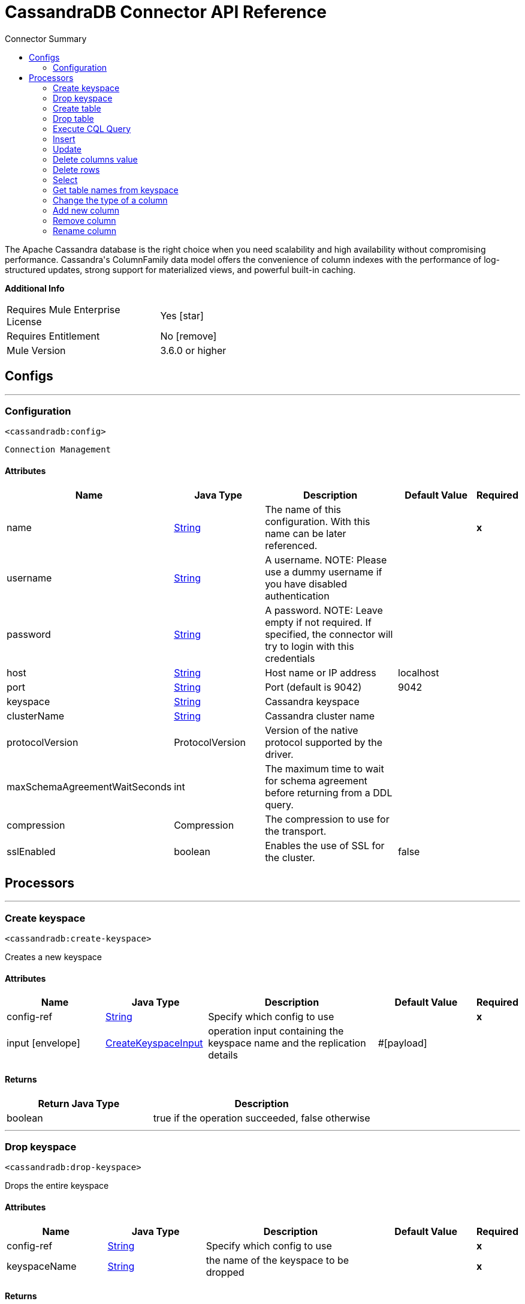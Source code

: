 
:toc:               left
:toc-title:         Connector Summary
:toclevels:         2
:last-update-label!:
:docinfo:
:source-highlighter: coderay
:icons: font


= CassandraDB Connector API Reference

+++
The Apache Cassandra database is the right choice when you need scalability and high availability without compromising performance.
Cassandra's ColumnFamily data model offers the convenience of column indexes with the performance of log-structured updates, strong support for materialized views, and powerful built-in caching.
+++

*Additional Info*
[width="50", cols=".<60%,^40%" ]
|======================
| Requires Mule Enterprise License |  Yes icon:star[]  {nbsp}
| Requires Entitlement |  No icon:remove[]  {nbsp}
| Mule Version | 3.6.0 or higher
|======================


== Configs
---
=== Configuration
`<cassandradb:config>`


`Connection Management` 



==== Attributes
[cols=".^20%,.^20%,.^35%,.^20%,^.^5%", options="header"]
|======================
| Name | Java Type | Description | Default Value | Required
|name | +++<a href="http://docs.oracle.com/javase/7/docs/api/java/lang/String.html">String</a>+++ | The name of this configuration. With this name can be later referenced. | | *x*{nbsp}
| username | +++<a href="http://docs.oracle.com/javase/7/docs/api/java/lang/String.html">String</a>+++ | +++A username. NOTE: Please use a dummy username if you have disabled authentication+++ |   | {nbsp}
| password | +++<a href="http://docs.oracle.com/javase/7/docs/api/java/lang/String.html">String</a>+++ | +++A password. NOTE: Leave empty if not required. If specified, the connector will try to login with this credentials+++ |   | {nbsp}
| host | +++<a href="http://docs.oracle.com/javase/7/docs/api/java/lang/String.html">String</a>+++ | +++Host name or IP address+++ |  localhost | {nbsp}
| port | +++<a href="http://docs.oracle.com/javase/7/docs/api/java/lang/String.html">String</a>+++ | +++Port (default is 9042)+++ |  9042 | {nbsp}
| keyspace | +++<a href="http://docs.oracle.com/javase/7/docs/api/java/lang/String.html">String</a>+++ | +++Cassandra keyspace+++ |   | {nbsp}
| clusterName | +++<a href="http://docs.oracle.com/javase/7/docs/api/java/lang/String.html">String</a>+++ | +++Cassandra cluster name+++ |   | {nbsp}
| protocolVersion | +++ProtocolVersion+++ | +++Version of the native protocol supported by the driver.+++ |   | {nbsp}
| maxSchemaAgreementWaitSeconds | +++int+++ | +++The maximum time to wait for schema agreement before returning from a DDL query.+++ |   | {nbsp}
| compression | +++Compression+++ | +++The compression to use for the transport.+++ |   | {nbsp}
| sslEnabled | +++boolean+++ | +++Enables the use of SSL for the cluster.+++ |  false | {nbsp}
|======================



== Processors

---

=== Create keyspace
`<cassandradb:create-keyspace>`




+++
Creates a new keyspace
+++


    
    
==== Attributes
[cols=".^20%,.^20%,.^35%,.^20%,^.^5%", options="header"]
|======================
|Name |Java Type | Description | Default Value | Required
| config-ref | +++<a href="http://docs.oracle.com/javase/7/docs/api/java/lang/String.html">String</a>+++ | Specify which config to use | |*x*{nbsp}



| 
input icon:envelope[] | +++<a href="javadocs/org/mule/modules/cassandradb/metadata/CreateKeyspaceInput.html">CreateKeyspaceInput</a>+++ | +++operation input containing the keyspace name and the replication details+++ | #[payload] | {nbsp}


|======================

==== Returns
[cols=".^40%,.^60%", options="header"]
|======================
|Return Java Type | Description
|+++boolean+++ | +++true if the operation succeeded, false otherwise+++
|======================




---

=== Drop keyspace
`<cassandradb:drop-keyspace>`




+++
Drops the entire keyspace
+++


    
    
==== Attributes
[cols=".^20%,.^20%,.^35%,.^20%,^.^5%", options="header"]
|======================
|Name |Java Type | Description | Default Value | Required
| config-ref | +++<a href="http://docs.oracle.com/javase/7/docs/api/java/lang/String.html">String</a>+++ | Specify which config to use | |*x*{nbsp}



| 
keyspaceName  | +++<a href="http://docs.oracle.com/javase/7/docs/api/java/lang/String.html">String</a>+++ | +++the name of the keyspace to be dropped+++ |  | *x*{nbsp}


|======================

==== Returns
[cols=".^40%,.^60%", options="header"]
|======================
|Return Java Type | Description
|+++boolean+++ | +++true if the operation succeeded, false otherwise+++
|======================




---

=== Create table
`<cassandradb:create-table>`




+++
Creates a table(column family) in a specific keyspace; If no keyspace is specified the keyspace used for login will be used
+++


    
    
==== Attributes
[cols=".^20%,.^20%,.^35%,.^20%,^.^5%", options="header"]
|======================
|Name |Java Type | Description | Default Value | Required
| config-ref | +++<a href="http://docs.oracle.com/javase/7/docs/api/java/lang/String.html">String</a>+++ | Specify which config to use | |*x*{nbsp}



| 
input icon:envelope[] | +++<a href="javadocs/org/mule/modules/cassandradb/metadata/CreateTableInput.html">CreateTableInput</a>+++ | +++operation input describing the table name, the keyspace name and the list of columns+++ | #[payload] | {nbsp}


|======================

==== Returns
[cols=".^40%,.^60%", options="header"]
|======================
|Return Java Type | Description
|+++boolean+++ | +++true if the operation succeeded, false otherwise+++
|======================




---

=== Drop table
`<cassandradb:drop-table>`




+++
Drops an entire table form the specified keyspace or from the keyspace used for login if none is specified as an operation parameter
+++


    
        
==== Attributes
[cols=".^20%,.^20%,.^35%,.^20%,^.^5%", options="header"]
|======================
|Name |Java Type | Description | Default Value | Required
| config-ref | +++<a href="http://docs.oracle.com/javase/7/docs/api/java/lang/String.html">String</a>+++ | Specify which config to use | |*x*{nbsp}



| 
tableName  | +++<a href="http://docs.oracle.com/javase/7/docs/api/java/lang/String.html">String</a>+++ | +++the name of the table to be dropped+++ |  | *x*{nbsp}




| 
keyspaceName  | +++<a href="http://docs.oracle.com/javase/7/docs/api/java/lang/String.html">String</a>+++ | +++(optional) the keyspace which contains the table to be dropped+++ |  | {nbsp}


|======================

==== Returns
[cols=".^40%,.^60%", options="header"]
|======================
|Return Java Type | Description
|+++boolean+++ | +++true if the operation succeeded, false otherwise+++
|======================




---

=== Execute CQL Query
`<cassandradb:execute-c-q-l-query>`




+++
Executes the raw input query provided
+++


    
    
==== Attributes
[cols=".^20%,.^20%,.^35%,.^20%,^.^5%", options="header"]
|======================
|Name |Java Type | Description | Default Value | Required
| config-ref | +++<a href="http://docs.oracle.com/javase/7/docs/api/java/lang/String.html">String</a>+++ | Specify which config to use | |*x*{nbsp}



| 
input icon:envelope[] | +++<a href="javadocs/org/mule/modules/cassandradb/metadata/CQLQueryInput.html">CQLQueryInput</a>+++ | +++CQLQueryInput describing the parametrized query to be executed along with the parameters+++ | #[payload] | {nbsp}


|======================

==== Returns
[cols=".^40%,.^60%", options="header"]
|======================
|Return Java Type | Description
|+++<a href="http://docs.oracle.com/javase/7/docs/api/java/util/List.html">List</a><<a href="http://docs.oracle.com/javase/7/docs/api/java/util/Map.html">Map</a><<a href="http://docs.oracle.com/javase/7/docs/api/java/lang/String.html">String</a>,<a href="http://docs.oracle.com/javase/7/docs/api/java/lang/Object.html">Object</a>>>+++ | +++the result of the query execution+++
|======================




---

=== Insert
`<cassandradb:insert>`



icon:cloud[] {nbsp} DataSense enabled

+++
Executes the insert entity operation
+++

==== XML Sample
[source,xml]
----
<cassandradb:insert rowKey="1" columnParent="UserData" columnName="password" columnValue="mypassword"/>
----

    
                
==== Attributes
[cols=".^20%,.^20%,.^35%,.^20%,^.^5%", options="header"]
|======================
|Name |Java Type | Description | Default Value | Required
| config-ref | +++<a href="http://docs.oracle.com/javase/7/docs/api/java/lang/String.html">String</a>+++ | Specify which config to use | |*x*{nbsp}



| 
table icon:key[] | +++<a href="http://docs.oracle.com/javase/7/docs/api/java/lang/String.html">String</a>+++ | +++the table name in which the entity will be inserted+++ |  | *x*{nbsp}




| 
keyspaceName  | +++<a href="http://docs.oracle.com/javase/7/docs/api/java/lang/String.html">String</a>+++ | +++(optional) the keyspace which contains the table to be used+++ |  | {nbsp}




| 
entity icon:envelope[] | +++<a href="http://docs.oracle.com/javase/7/docs/api/java/util/Map.html">Map</a><<a href="http://docs.oracle.com/javase/7/docs/api/java/lang/String.html">String</a>,<a href="http://docs.oracle.com/javase/7/docs/api/java/lang/Object.html">Object</a>>+++ | +++the entity to be inserted+++ | #[payload] | {nbsp}


|======================





---

=== Update
`<cassandradb:update>`



icon:cloud[] {nbsp} DataSense enabled

+++
Executes the update entity operation
+++


    
                
==== Attributes
[cols=".^20%,.^20%,.^35%,.^20%,^.^5%", options="header"]
|======================
|Name |Java Type | Description | Default Value | Required
| config-ref | +++<a href="http://docs.oracle.com/javase/7/docs/api/java/lang/String.html">String</a>+++ | Specify which config to use | |*x*{nbsp}



| 
table icon:key[] | +++<a href="http://docs.oracle.com/javase/7/docs/api/java/lang/String.html">String</a>+++ | +++the table name in which the entity will be updated+++ |  | *x*{nbsp}




| 
keyspaceName  | +++<a href="http://docs.oracle.com/javase/7/docs/api/java/lang/String.html">String</a>+++ | +++(optional) the keyspace which contains the table to be dropped+++ |  | {nbsp}




| 
entity icon:envelope[] | +++<a href="http://docs.oracle.com/javase/7/docs/api/java/util/Map.html">Map</a><<a href="http://docs.oracle.com/javase/7/docs/api/java/lang/String.html">String</a>,<a href="http://docs.oracle.com/javase/7/docs/api/java/lang/Object.html">Object</a>>+++ | +++the entity to be updated+++ | #[payload] | {nbsp}


|======================





---

=== Delete columns value
`<cassandradb:delete-columns-value>`



icon:cloud[] {nbsp} DataSense enabled

+++
Deletes values from an object specified by the where clause
+++


    
                
==== Attributes
[cols=".^20%,.^20%,.^35%,.^20%,^.^5%", options="header"]
|======================
|Name |Java Type | Description | Default Value | Required
| config-ref | +++<a href="http://docs.oracle.com/javase/7/docs/api/java/lang/String.html">String</a>+++ | Specify which config to use | |*x*{nbsp}



| 
table icon:key[] | +++<a href="http://docs.oracle.com/javase/7/docs/api/java/lang/String.html">String</a>+++ | +++the name of the table+++ |  | *x*{nbsp}




| 
keyspaceName  | +++<a href="http://docs.oracle.com/javase/7/docs/api/java/lang/String.html">String</a>+++ | +++(optional) the keyspace which contains the table to be used+++ |  | {nbsp}




| 
payload icon:envelope[] | +++<a href="http://docs.oracle.com/javase/7/docs/api/java/util/Map.html">Map</a><<a href="http://docs.oracle.com/javase/7/docs/api/java/lang/String.html">String</a>,<a href="http://docs.oracle.com/javase/7/docs/api/java/lang/Object.html">Object</a>>+++ | +++operation input: columns to be deleted and where clause for the delete operation+++ | #[payload] | {nbsp}


|======================





---

=== Delete rows
`<cassandradb:delete-rows>`



icon:cloud[] {nbsp} DataSense enabled

+++
Deletes an entire record
+++


    
                
==== Attributes
[cols=".^20%,.^20%,.^35%,.^20%,^.^5%", options="header"]
|======================
|Name |Java Type | Description | Default Value | Required
| config-ref | +++<a href="http://docs.oracle.com/javase/7/docs/api/java/lang/String.html">String</a>+++ | Specify which config to use | |*x*{nbsp}



| 
table icon:key[] | +++<a href="http://docs.oracle.com/javase/7/docs/api/java/lang/String.html">String</a>+++ | +++the name of the table+++ |  | *x*{nbsp}




| 
keyspaceName  | +++<a href="http://docs.oracle.com/javase/7/docs/api/java/lang/String.html">String</a>+++ | +++(optional) the keyspace which contains the table to be used+++ |  | {nbsp}




| 
payload icon:envelope[] | +++<a href="http://docs.oracle.com/javase/7/docs/api/java/util/Map.html">Map</a><<a href="http://docs.oracle.com/javase/7/docs/api/java/lang/String.html">String</a>,<a href="http://docs.oracle.com/javase/7/docs/api/java/lang/Object.html">Object</a>>+++ | +++operation input: where clause for the delete operation+++ | #[payload] | {nbsp}


|======================





---

=== Select
`<cassandradb:select>`




+++
Executes a select query
+++


    
        
==== Attributes
[cols=".^20%,.^20%,.^35%,.^20%,^.^5%", options="header"]
|======================
|Name |Java Type | Description | Default Value | Required
| config-ref | +++<a href="http://docs.oracle.com/javase/7/docs/api/java/lang/String.html">String</a>+++ | Specify which config to use | |*x*{nbsp}



| 
query icon:envelope[] | +++<a href="http://docs.oracle.com/javase/7/docs/api/java/lang/String.html">String</a>+++ | +++the query to be executed+++ | #[payload] | {nbsp}




| 
parameters  | +++<a href="http://docs.oracle.com/javase/7/docs/api/java/util/List.html">List</a><<a href="http://docs.oracle.com/javase/7/docs/api/java/lang/Object.html">Object</a>>+++ | +++the query parameters+++ |  | {nbsp}


|======================

==== Returns
[cols=".^40%,.^60%", options="header"]
|======================
|Return Java Type | Description
|+++<a href="http://docs.oracle.com/javase/7/docs/api/java/util/List.html">List</a><<a href="http://docs.oracle.com/javase/7/docs/api/java/util/Map.html">Map</a><<a href="http://docs.oracle.com/javase/7/docs/api/java/lang/String.html">String</a>,<a href="http://docs.oracle.com/javase/7/docs/api/java/lang/Object.html">Object</a>>>+++ | +++list of entities returned by the select query+++
|======================




---

=== Get table names from keyspace
`<cassandradb:get-table-names-from-keyspace>`




+++
Returns all the table names from the specified keyspace
+++


    
    
==== Attributes
[cols=".^20%,.^20%,.^35%,.^20%,^.^5%", options="header"]
|======================
|Name |Java Type | Description | Default Value | Required
| config-ref | +++<a href="http://docs.oracle.com/javase/7/docs/api/java/lang/String.html">String</a>+++ | Specify which config to use | |*x*{nbsp}



| 
keyspaceName  | +++<a href="http://docs.oracle.com/javase/7/docs/api/java/lang/String.html">String</a>+++ | +++the name of the keyspace to be used on the operation+++ |  | {nbsp}


|======================

==== Returns
[cols=".^40%,.^60%", options="header"]
|======================
|Return Java Type | Description
|+++<a href="http://docs.oracle.com/javase/7/docs/api/java/util/List.html">List</a><<a href="http://docs.oracle.com/javase/7/docs/api/java/lang/String.html">String</a>>+++ | +++a list of table names+++
|======================




---

=== Change the type of a column
`<cassandradb:change-column-type>`




+++
Changes the type of a column - check compatibility here: <a href="http://docs.datastax.com/en/cql/3.1/cql/cql_reference/cql_data_types_c.html#concept_ds_wbk_zdt_xj__cql_data_type_compatibility">CQL type compatibility</a>
+++


    
            
==== Attributes
[cols=".^20%,.^20%,.^35%,.^20%,^.^5%", options="header"]
|======================
|Name |Java Type | Description | Default Value | Required
| config-ref | +++<a href="http://docs.oracle.com/javase/7/docs/api/java/lang/String.html">String</a>+++ | Specify which config to use | |*x*{nbsp}



| 
table  | +++<a href="http://docs.oracle.com/javase/7/docs/api/java/lang/String.html">String</a>+++ | +++the name of the table to be used for the operation+++ |  | *x*{nbsp}




| 
keyspaceName  | +++<a href="http://docs.oracle.com/javase/7/docs/api/java/lang/String.html">String</a>+++ | +++(optional) the keyspace which contains the table to be used+++ |  | {nbsp}




| 
input icon:envelope[] | +++<a href="javadocs/org/mule/modules/cassandradb/metadata/AlterColumnInput.html">AlterColumnInput</a>+++ | +++POJO defining the name of the column to be changed and the new DataType+++ | #[payload] | {nbsp}


|======================

==== Returns
[cols=".^40%,.^60%", options="header"]
|======================
|Return Java Type | Description
|+++boolean+++ | +++true if the operation succeeded or false if not+++
|======================




---

=== Add new column
`<cassandradb:add-new-column>`




+++
Adds a new column
+++


    
            
==== Attributes
[cols=".^20%,.^20%,.^35%,.^20%,^.^5%", options="header"]
|======================
|Name |Java Type | Description | Default Value | Required
| config-ref | +++<a href="http://docs.oracle.com/javase/7/docs/api/java/lang/String.html">String</a>+++ | Specify which config to use | |*x*{nbsp}



| 
table  | +++<a href="http://docs.oracle.com/javase/7/docs/api/java/lang/String.html">String</a>+++ | +++the name of the table to be used for the operation+++ |  | *x*{nbsp}




| 
keyspaceName  | +++<a href="http://docs.oracle.com/javase/7/docs/api/java/lang/String.html">String</a>+++ | +++(optional) the keyspace which contains the table to be used+++ |  | {nbsp}




| 
input icon:envelope[] | +++<a href="javadocs/org/mule/modules/cassandradb/metadata/AlterColumnInput.html">AlterColumnInput</a>+++ | +++POJO defining the name of the new column and its DataType+++ | #[payload] | {nbsp}


|======================

==== Returns
[cols=".^40%,.^60%", options="header"]
|======================
|Return Java Type | Description
|+++boolean+++ | +++true if the operation succeeded or false if not+++
|======================




---

=== Remove column
`<cassandradb:drop-column>`




+++
Removes a column
+++


    
            
==== Attributes
[cols=".^20%,.^20%,.^35%,.^20%,^.^5%", options="header"]
|======================
|Name |Java Type | Description | Default Value | Required
| config-ref | +++<a href="http://docs.oracle.com/javase/7/docs/api/java/lang/String.html">String</a>+++ | Specify which config to use | |*x*{nbsp}



| 
table  | +++<a href="http://docs.oracle.com/javase/7/docs/api/java/lang/String.html">String</a>+++ | +++the name of the table to be used for the operation+++ |  | *x*{nbsp}




| 
keyspaceName  | +++<a href="http://docs.oracle.com/javase/7/docs/api/java/lang/String.html">String</a>+++ | +++(optional) the keyspace which contains the table to be used+++ |  | {nbsp}




| 
columnName icon:envelope[] | +++<a href="http://docs.oracle.com/javase/7/docs/api/java/lang/String.html">String</a>+++ | +++the name of the column to be removed+++ | #[payload] | {nbsp}


|======================

==== Returns
[cols=".^40%,.^60%", options="header"]
|======================
|Return Java Type | Description
|+++boolean+++ | +++true if the operation succeeded or false if not+++
|======================




---

=== Rename column
`<cassandradb:rename-column>`




+++
Renames a column
+++


    
                
==== Attributes
[cols=".^20%,.^20%,.^35%,.^20%,^.^5%", options="header"]
|======================
|Name |Java Type | Description | Default Value | Required
| config-ref | +++<a href="http://docs.oracle.com/javase/7/docs/api/java/lang/String.html">String</a>+++ | Specify which config to use | |*x*{nbsp}



| 
table  | +++<a href="http://docs.oracle.com/javase/7/docs/api/java/lang/String.html">String</a>+++ | +++the name of the table to be used for the operation+++ |  | *x*{nbsp}




| 
keyspaceName  | +++<a href="http://docs.oracle.com/javase/7/docs/api/java/lang/String.html">String</a>+++ | +++(optional) the keyspace which contains the table to be used+++ |  | {nbsp}




| 
oldColumnName icon:envelope[] | +++<a href="http://docs.oracle.com/javase/7/docs/api/java/lang/String.html">String</a>+++ | +++the name of the column to be changed+++ | #[payload] | {nbsp}




| 
newColumnName  | +++<a href="http://docs.oracle.com/javase/7/docs/api/java/lang/String.html">String</a>+++ | +++the new value for the name of the column+++ |  | *x*{nbsp}


|======================

==== Returns
[cols=".^40%,.^60%", options="header"]
|======================
|Return Java Type | Description
|+++boolean+++ | +++true if the operation succeeded or false if not+++
|======================














